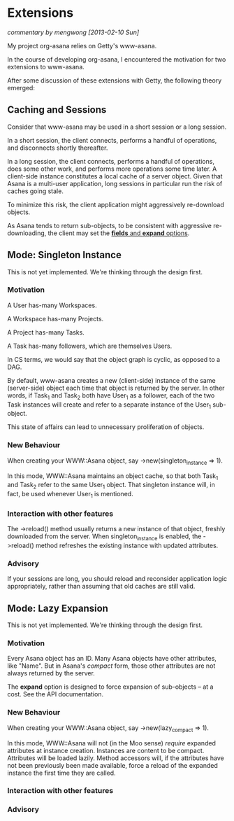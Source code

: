 * Extensions

/commentary by mengwong [2013-02-10 Sun]/

My project org-asana relies on Getty's www-asana.

In the course of developing org-asana, I encountered the motivation for two extensions to www-asana.

After some discussion of these extensions with Getty, the following theory emerged:

** Caching and Sessions

Consider that www-asana may be used in a short session or a long session.

In a short session, the client connects, performs a handful of operations, and disconnects shortly thereafter.

In a long session, the client connects, performs a handful of operations, does some other work, and performs more operations some time later. A client-side instance constitutes a local cache of a server object. Given that Asana is a multi-user application, long sessions in particular run the risk of caches going stale.

To minimize this risk, the client application might aggressively re-download objects.

As Asana tends to return sub-objects, to be consistent with aggressive re-downloading, the client may set the [[http://developer.asana.com/documentation/#Options][*fields* and *expand* options]].

** Mode: Singleton Instance

This is not yet implemented. We're thinking through the design first.

*** Motivation

A User has-many Workspaces.

A Workspace has-many Projects.

A Project has-many Tasks.

A Task has-many followers, which are themselves Users.

In CS terms, we would say that the object graph is cyclic, as opposed to a DAG.

By default, www-asana creates a new (client-side) instance of the same (server-side) object each time that object is returned by the server. In other words, if Task_1 and Task_2 both have User_1 as a follower, each of the two Task instances will create and refer to a separate instance of the User_1 sub-object.

This state of affairs can lead to unnecessary proliferation of objects.

*** New Behaviour

When creating your WWW::Asana object, say ->new(singleton_instance => 1).

In this mode, WWW::Asana maintains an object cache, so that both Task_1 and Task_2 refer to the same User_1 object. That singleton instance will, in fact, be used whenever User_1 is mentioned.

*** Interaction with other features

The ->reload() method usually returns a new instance of that object, freshly downloaded from the server. When singleton_instance is enabled, the ->reload() method refreshes the existing instance with updated attributes.

*** Advisory

If your sessions are long, you should reload and reconsider application logic appropriately, rather than assuming that old caches are still valid.
 
** Mode: Lazy Expansion

This is not yet implemented. We're thinking through the design first.

*** Motivation

Every Asana object has an ID. Many Asana objects have other attributes, like "Name". But in Asana's /compact/ form, those other attributes are not always returned by the server.

The *expand* option is designed to force expansion of sub-objects -- at a cost. See the API documentation.

*** New Behaviour

When creating your WWW::Asana object, say ->new(lazy_compact => 1).

In this mode, WWW::Asana will not (in the Moo sense) /require/ expanded attributes at instance creation. Instances are content to be compact. Attributes will be loaded lazily. Method accessors will, if the attributes have not been previously been made available, force a reload of the expanded instance the first time they are called.

*** Interaction with other features

*** Advisory
